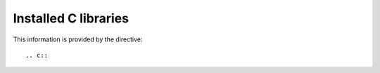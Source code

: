 Installed C libraries
=====================

This information is provided by the directive::

  .. c::

.. packages:c::
